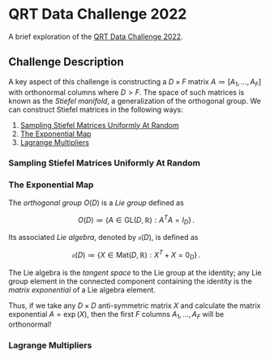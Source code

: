 #+STARTUP: showall
#+LATEX_HEADER: \usepackage{mathtools}
#+LATEX_HEADER: \usepackage{amsmath}
#+LATEX_HEADER: \usepackage{amsfonts}
#+LATEX_HEADER: \usepackage{dsfont}

* QRT Data Challenge 2022
A brief exploration of the [[https://challengedata.ens.fr/participants/challenges/72/][QRT Data Challenge 2022]].

** Challenge Description

A key aspect of this challenge is constructing a $D\times F$ matrix
$A\coloneqq[A_1,\ldots,A_F]$ with orthonormal columns where $D>F$. The
space of such matrices is known as the /Stiefel manifold/, a
generalization of the orthogonal group. We can construct Stiefel
matrices in the following ways:
1. [[#sampling-stiefel-matrices-uniformly-at-random][Sampling Stiefel Matrices Uniformly At Random]]
2. [[#the-exponential-map][The Exponential Map]]
3. [[#lagrange-multipliers][Lagrange Multipliers]]

*** Sampling Stiefel Matrices Uniformly At Random

*** The Exponential Map

The /orthogonal group/ $O(D)$ is a /Lie group/ defined as

$$ O(D) \coloneqq \left\{A\in\mathrm{GL}(D,\mathbb{R}): A^T A =
I_D\right\}\,. $$

Its associated /Lie algebra/, denoted by $\mathfrak{o}(D)$, is defined
as 

$$ \mathfrak{o}(D)\coloneqq \left\{X\in\mathrm{Mat}(D,\mathbb{R}): X^T +
X = 0_D\right\}\,. $$

The Lie algebra is the /tangent space/ to the Lie group at
the identity; any Lie group element in the connected component containing
the identity is the /matrix exponential/ of a Lie
algebra element. 

Thus, if we take any $D\times D$ anti-symmetric matrix $X$ and
calculate the matrix exponential $A=\exp(X)$, then the first $F$
columns $A_1,\ldots,A_F$ will be orthonormal!

*** Lagrange Multipliers
